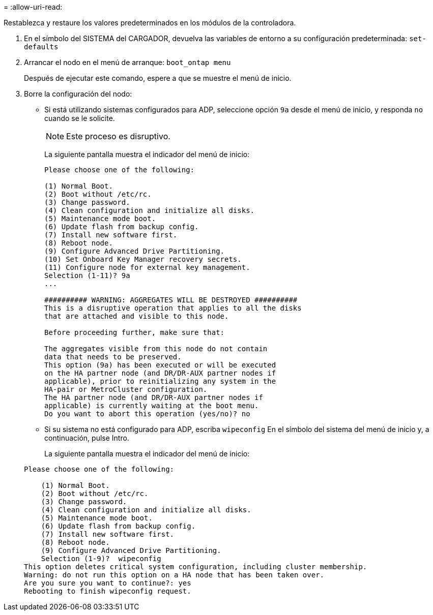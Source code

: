 = 
:allow-uri-read: 


[role="lead"]
Restablezca y restaure los valores predeterminados en los módulos de la controladora.

. En el símbolo del SISTEMA del CARGADOR, devuelva las variables de entorno a su configuración predeterminada: `set-defaults`
. Arrancar el nodo en el menú de arranque: `boot_ontap menu`
+
Después de ejecutar este comando, espere a que se muestre el menú de inicio.

. Borre la configuración del nodo:
+
--
** Si está utilizando sistemas configurados para ADP, seleccione opción `9a` desde el menú de inicio, y responda `no` cuando se le solicite.
+

NOTE: Este proceso es disruptivo.

+
La siguiente pantalla muestra el indicador del menú de inicio:

+
[listing]
----

Please choose one of the following:

(1) Normal Boot.
(2) Boot without /etc/rc.
(3) Change password.
(4) Clean configuration and initialize all disks.
(5) Maintenance mode boot.
(6) Update flash from backup config.
(7) Install new software first.
(8) Reboot node.
(9) Configure Advanced Drive Partitioning.
(10) Set Onboard Key Manager recovery secrets.
(11) Configure node for external key management.
Selection (1-11)? 9a
...

########## WARNING: AGGREGATES WILL BE DESTROYED ##########
This is a disruptive operation that applies to all the disks
that are attached and visible to this node.

Before proceeding further, make sure that:

The aggregates visible from this node do not contain
data that needs to be preserved.
This option (9a) has been executed or will be executed
on the HA partner node (and DR/DR-AUX partner nodes if
applicable), prior to reinitializing any system in the
HA-pair or MetroCluster configuration.
The HA partner node (and DR/DR-AUX partner nodes if
applicable) is currently waiting at the boot menu.
Do you want to abort this operation (yes/no)? no
----


--
+
** Si su sistema no está configurado para ADP, escriba `wipeconfig` En el símbolo del sistema del menú de inicio y, a continuación, pulse Intro.
+
La siguiente pantalla muestra el indicador del menú de inicio:

+
[listing]
----

Please choose one of the following:

    (1) Normal Boot.
    (2) Boot without /etc/rc.
    (3) Change password.
    (4) Clean configuration and initialize all disks.
    (5) Maintenance mode boot.
    (6) Update flash from backup config.
    (7) Install new software first.
    (8) Reboot node.
    (9) Configure Advanced Drive Partitioning.
    Selection (1-9)?  wipeconfig
This option deletes critical system configuration, including cluster membership.
Warning: do not run this option on a HA node that has been taken over.
Are you sure you want to continue?: yes
Rebooting to finish wipeconfig request.
----



